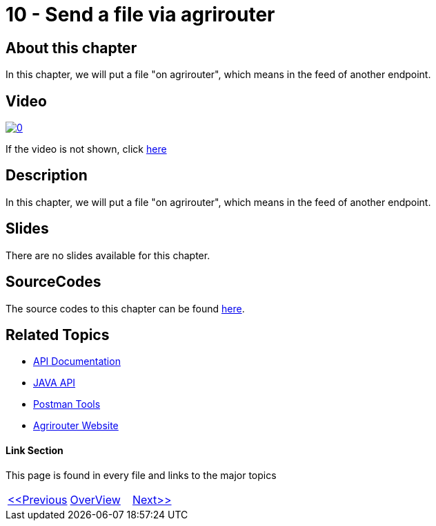 = 10 - Send a file via agrirouter
:imagesdir: images

== About this chapter
In this chapter, we will put a file "on agrirouter", which means in the feed of another endpoint.

== Video

image:https://img.youtube.com/vi/u4oVkRyErF0/0.jpg[link="https://www.youtube.com/watch?v=u4oVkRyErF0"]

If the video is not shown, click link:https://youtu.be/u4oVkRyErF0[here]

== Description
In this chapter, we will put a file "on agrirouter", which means in the feed of another endpoint.

== Slides

There are no slides available for this chapter.

== SourceCodes
The source codes to this chapter can be found link:./src[here].


== Related Topics
- link:https://github.com//DKE-Data/agrirouter-api-documentation[API Documentation]
- link:https://github.com//DKE-Data/agrirouter-api-java[JAVA API]
- link:https://github.com/DKE-Data/agrirouter-postman-tools[Postman Tools]
- link:https://my-agrirouter.com[Agrirouter Website]


==== Link Section
This page is found in every file and links to the major topics
[width="100%"]
|====
|link:../10-request-endpointlist/index.adoc[<<Previous]|link:../README.adoc[OverView]|link:../12-receive-file/index.adoc[Next>>]
|====

